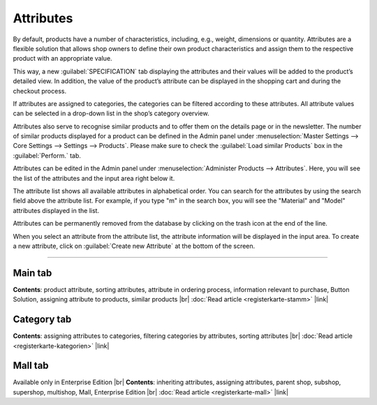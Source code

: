 ﻿Attributes
=========
By default, products have a number of characteristics, including, e.g., weight, dimensions or quantity. Attributes are a flexible solution that allows shop owners to define their own product characteristics and assign them to the respective product with an appropriate value.

This way, a new :guilabel:`SPECIFICATION` tab displaying the attributes and their values will be added to the product’s detailed view. In addition, the value of the product’s attribute can be displayed in the shopping cart and during the checkout process.

If attributes are assigned to categories, the categories can be filtered according to these attributes. All attribute values can be selected in a drop-down list in the shop’s category overview.

Attributes also serve to recognise similar products and to offer them on the details page or in the newsletter. The number of similar products displayed for a product can be defined in the Admin panel under :menuselection:`Master Settings --> Core Settings --> Settings --> Products`. Please make sure to check the :guilabel:`Load similar Products` box in the :guilabel:`Perform.` tab.

.. image:: ../../media/screenshots/oxbaff01.png
   :alt: Attributes
   :class: with-shadow
   :height: 530
   :width: 650

Attributes can be edited in the Admin panel under :menuselection:`Administer Products --> Attributes`. Here, you will see the list of the attributes and the input area right below it.

The attribute list shows all available attributes in alphabetical order. You can search for the attributes by using the search field above the attribute list. For example, if you type \"m\" in the search box, you will see the \"Material\" and \"Model\" attributes displayed in the list.

Attributes can be permanently removed from the database by clicking on the trash icon at the end of the line.

When you select an attribute from the attribute list, the attribute information will be displayed in the input area. To create a new attribute, click on :guilabel:`Create new Attribute` at the bottom of the screen.

-----------------------------------------------------------------------------------------

Main tab
-------------------
**Contents**: product attribute, sorting attributes, attribute in ordering process, information relevant to purchase, Button Solution, assigning attribute to products, similar products |br|
:doc:`Read article <registerkarte-stamm>` |link|

Category tab
------------------------
**Contents**: assigning attributes to categories, filtering categories by attributes, sorting attributes |br|
:doc:`Read article <registerkarte-kategorien>` |link|

Mall tab
------------------
Available only in Enterprise Edition |br|
**Contents**: inheriting attributes, assigning attributes, parent shop, subshop, supershop, multishop, Mall, Enterprise Edition |br|
:doc:`Read article <registerkarte-mall>` |link|

.. seealso:: :doc:`Products <../artikel/artikel>` | :doc:`Products - Selection tab <../artikel/registerkarte-auswahl>`

.. Intern: oxbaff, Status: